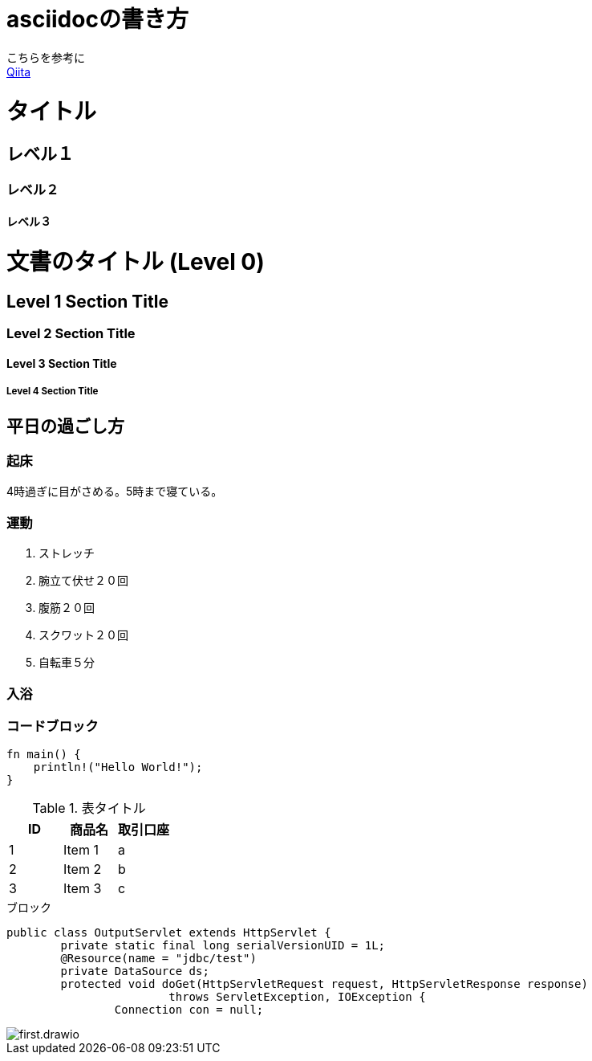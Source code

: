 = asciidocの書き方

こちらを参考に +
https://qiita.com/xmeta/items/de667a8b8a0f982e123a[Qiita]


= タイトル
== レベル１
=== レベル２
==== レベル３



= 文書のタイトル (Level 0)
== Level 1 Section Title
=== Level 2 Section Title
==== Level 3 Section Title
===== Level 4 Section Title

== 平日の過ごし方
=== 起床
4時過ぎに目がさめる。5時まで寝ている。

=== 運動
. ストレッチ
. 腕立て伏せ２０回
. 腹筋２０回
. スクワット２０回
. 自転車５分

=== 入浴

=== コードブロック
[source, rust]
----
fn main() {
    println!("Hello World!");
}
----

.表タイトル
[options="header"]
|=======================
|ID |商品名      |取引口座
|1    |Item 1     |a
|2    |Item 2     |b
|3    |Item 3     |c
|=======================

.ブロック
----
public class OutputServlet extends HttpServlet {
	private static final long serialVersionUID = 1L;
	@Resource(name = "jdbc/test")
	private DataSource ds;
	protected void doGet(HttpServletRequest request, HttpServletResponse response)
			throws ServletException, IOException {
		Connection con = null;
----


image::first.drawio.svg[align="center"]

